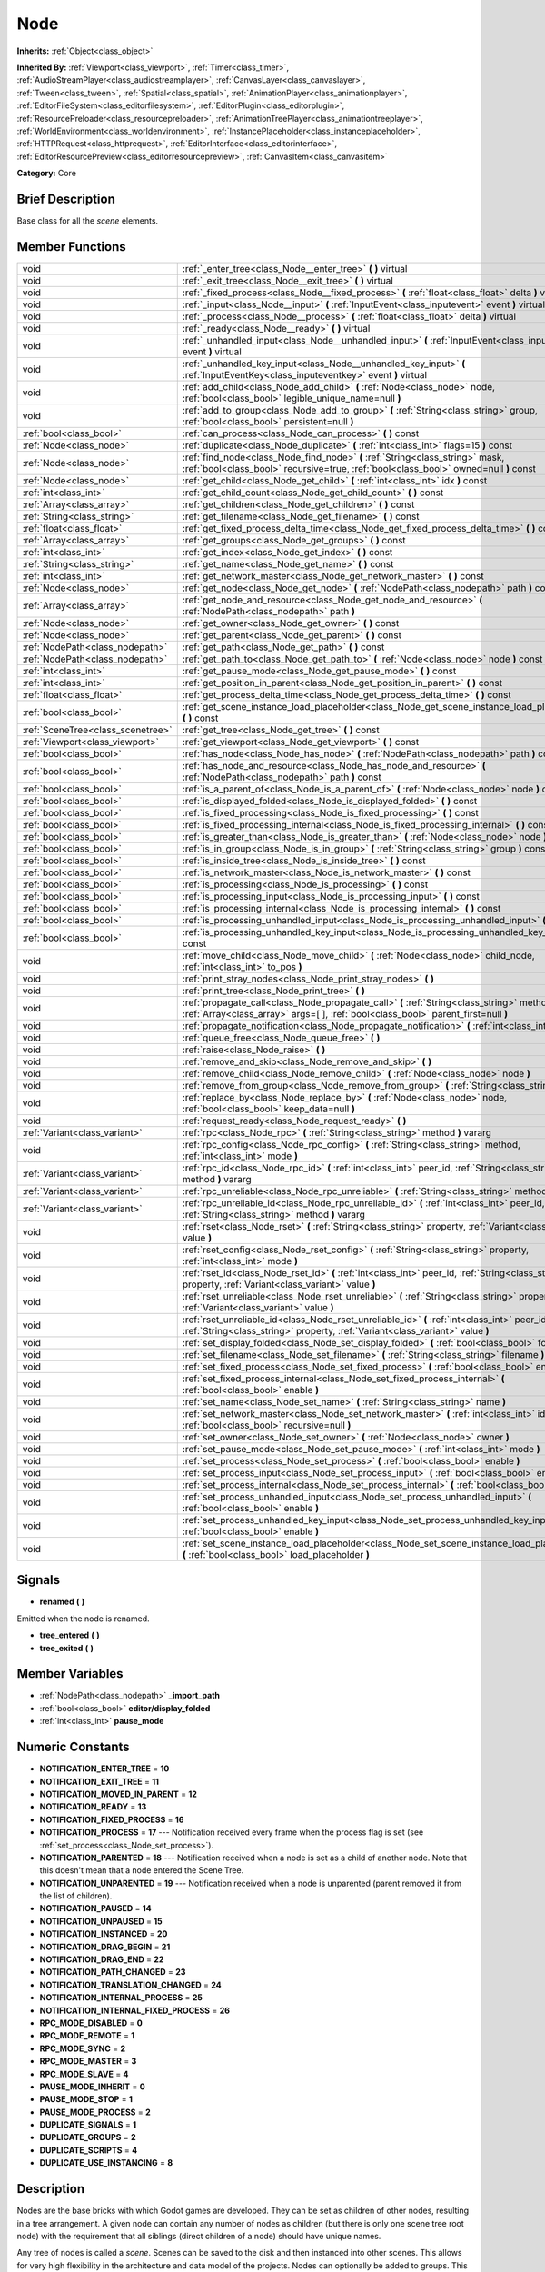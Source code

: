 .. Generated automatically by doc/tools/makerst.py in Godot's source tree.
.. DO NOT EDIT THIS FILE, but the doc/base/classes.xml source instead.

.. _class_Node:

Node
====

**Inherits:** :ref:`Object<class_object>`

**Inherited By:** :ref:`Viewport<class_viewport>`, :ref:`Timer<class_timer>`, :ref:`AudioStreamPlayer<class_audiostreamplayer>`, :ref:`CanvasLayer<class_canvaslayer>`, :ref:`Tween<class_tween>`, :ref:`Spatial<class_spatial>`, :ref:`AnimationPlayer<class_animationplayer>`, :ref:`EditorFileSystem<class_editorfilesystem>`, :ref:`EditorPlugin<class_editorplugin>`, :ref:`ResourcePreloader<class_resourcepreloader>`, :ref:`AnimationTreePlayer<class_animationtreeplayer>`, :ref:`WorldEnvironment<class_worldenvironment>`, :ref:`InstancePlaceholder<class_instanceplaceholder>`, :ref:`HTTPRequest<class_httprequest>`, :ref:`EditorInterface<class_editorinterface>`, :ref:`EditorResourcePreview<class_editorresourcepreview>`, :ref:`CanvasItem<class_canvasitem>`

**Category:** Core

Brief Description
-----------------

Base class for all the *scene* elements.

Member Functions
----------------

+------------------------------------+-----------------------------------------------------------------------------------------------------------------------------------------------------------------------------------+
| void                               | :ref:`_enter_tree<class_Node__enter_tree>`  **(** **)** virtual                                                                                                                   |
+------------------------------------+-----------------------------------------------------------------------------------------------------------------------------------------------------------------------------------+
| void                               | :ref:`_exit_tree<class_Node__exit_tree>`  **(** **)** virtual                                                                                                                     |
+------------------------------------+-----------------------------------------------------------------------------------------------------------------------------------------------------------------------------------+
| void                               | :ref:`_fixed_process<class_Node__fixed_process>`  **(** :ref:`float<class_float>` delta  **)** virtual                                                                            |
+------------------------------------+-----------------------------------------------------------------------------------------------------------------------------------------------------------------------------------+
| void                               | :ref:`_input<class_Node__input>`  **(** :ref:`InputEvent<class_inputevent>` event  **)** virtual                                                                                  |
+------------------------------------+-----------------------------------------------------------------------------------------------------------------------------------------------------------------------------------+
| void                               | :ref:`_process<class_Node__process>`  **(** :ref:`float<class_float>` delta  **)** virtual                                                                                        |
+------------------------------------+-----------------------------------------------------------------------------------------------------------------------------------------------------------------------------------+
| void                               | :ref:`_ready<class_Node__ready>`  **(** **)** virtual                                                                                                                             |
+------------------------------------+-----------------------------------------------------------------------------------------------------------------------------------------------------------------------------------+
| void                               | :ref:`_unhandled_input<class_Node__unhandled_input>`  **(** :ref:`InputEvent<class_inputevent>` event  **)** virtual                                                              |
+------------------------------------+-----------------------------------------------------------------------------------------------------------------------------------------------------------------------------------+
| void                               | :ref:`_unhandled_key_input<class_Node__unhandled_key_input>`  **(** :ref:`InputEventKey<class_inputeventkey>` event  **)** virtual                                                |
+------------------------------------+-----------------------------------------------------------------------------------------------------------------------------------------------------------------------------------+
| void                               | :ref:`add_child<class_Node_add_child>`  **(** :ref:`Node<class_node>` node, :ref:`bool<class_bool>` legible_unique_name=null  **)**                                               |
+------------------------------------+-----------------------------------------------------------------------------------------------------------------------------------------------------------------------------------+
| void                               | :ref:`add_to_group<class_Node_add_to_group>`  **(** :ref:`String<class_string>` group, :ref:`bool<class_bool>` persistent=null  **)**                                             |
+------------------------------------+-----------------------------------------------------------------------------------------------------------------------------------------------------------------------------------+
| :ref:`bool<class_bool>`            | :ref:`can_process<class_Node_can_process>`  **(** **)** const                                                                                                                     |
+------------------------------------+-----------------------------------------------------------------------------------------------------------------------------------------------------------------------------------+
| :ref:`Node<class_node>`            | :ref:`duplicate<class_Node_duplicate>`  **(** :ref:`int<class_int>` flags=15  **)** const                                                                                         |
+------------------------------------+-----------------------------------------------------------------------------------------------------------------------------------------------------------------------------------+
| :ref:`Node<class_node>`            | :ref:`find_node<class_Node_find_node>`  **(** :ref:`String<class_string>` mask, :ref:`bool<class_bool>` recursive=true, :ref:`bool<class_bool>` owned=null  **)** const           |
+------------------------------------+-----------------------------------------------------------------------------------------------------------------------------------------------------------------------------------+
| :ref:`Node<class_node>`            | :ref:`get_child<class_Node_get_child>`  **(** :ref:`int<class_int>` idx  **)** const                                                                                              |
+------------------------------------+-----------------------------------------------------------------------------------------------------------------------------------------------------------------------------------+
| :ref:`int<class_int>`              | :ref:`get_child_count<class_Node_get_child_count>`  **(** **)** const                                                                                                             |
+------------------------------------+-----------------------------------------------------------------------------------------------------------------------------------------------------------------------------------+
| :ref:`Array<class_array>`          | :ref:`get_children<class_Node_get_children>`  **(** **)** const                                                                                                                   |
+------------------------------------+-----------------------------------------------------------------------------------------------------------------------------------------------------------------------------------+
| :ref:`String<class_string>`        | :ref:`get_filename<class_Node_get_filename>`  **(** **)** const                                                                                                                   |
+------------------------------------+-----------------------------------------------------------------------------------------------------------------------------------------------------------------------------------+
| :ref:`float<class_float>`          | :ref:`get_fixed_process_delta_time<class_Node_get_fixed_process_delta_time>`  **(** **)** const                                                                                   |
+------------------------------------+-----------------------------------------------------------------------------------------------------------------------------------------------------------------------------------+
| :ref:`Array<class_array>`          | :ref:`get_groups<class_Node_get_groups>`  **(** **)** const                                                                                                                       |
+------------------------------------+-----------------------------------------------------------------------------------------------------------------------------------------------------------------------------------+
| :ref:`int<class_int>`              | :ref:`get_index<class_Node_get_index>`  **(** **)** const                                                                                                                         |
+------------------------------------+-----------------------------------------------------------------------------------------------------------------------------------------------------------------------------------+
| :ref:`String<class_string>`        | :ref:`get_name<class_Node_get_name>`  **(** **)** const                                                                                                                           |
+------------------------------------+-----------------------------------------------------------------------------------------------------------------------------------------------------------------------------------+
| :ref:`int<class_int>`              | :ref:`get_network_master<class_Node_get_network_master>`  **(** **)** const                                                                                                       |
+------------------------------------+-----------------------------------------------------------------------------------------------------------------------------------------------------------------------------------+
| :ref:`Node<class_node>`            | :ref:`get_node<class_Node_get_node>`  **(** :ref:`NodePath<class_nodepath>` path  **)** const                                                                                     |
+------------------------------------+-----------------------------------------------------------------------------------------------------------------------------------------------------------------------------------+
| :ref:`Array<class_array>`          | :ref:`get_node_and_resource<class_Node_get_node_and_resource>`  **(** :ref:`NodePath<class_nodepath>` path  **)**                                                                 |
+------------------------------------+-----------------------------------------------------------------------------------------------------------------------------------------------------------------------------------+
| :ref:`Node<class_node>`            | :ref:`get_owner<class_Node_get_owner>`  **(** **)** const                                                                                                                         |
+------------------------------------+-----------------------------------------------------------------------------------------------------------------------------------------------------------------------------------+
| :ref:`Node<class_node>`            | :ref:`get_parent<class_Node_get_parent>`  **(** **)** const                                                                                                                       |
+------------------------------------+-----------------------------------------------------------------------------------------------------------------------------------------------------------------------------------+
| :ref:`NodePath<class_nodepath>`    | :ref:`get_path<class_Node_get_path>`  **(** **)** const                                                                                                                           |
+------------------------------------+-----------------------------------------------------------------------------------------------------------------------------------------------------------------------------------+
| :ref:`NodePath<class_nodepath>`    | :ref:`get_path_to<class_Node_get_path_to>`  **(** :ref:`Node<class_node>` node  **)** const                                                                                       |
+------------------------------------+-----------------------------------------------------------------------------------------------------------------------------------------------------------------------------------+
| :ref:`int<class_int>`              | :ref:`get_pause_mode<class_Node_get_pause_mode>`  **(** **)** const                                                                                                               |
+------------------------------------+-----------------------------------------------------------------------------------------------------------------------------------------------------------------------------------+
| :ref:`int<class_int>`              | :ref:`get_position_in_parent<class_Node_get_position_in_parent>`  **(** **)** const                                                                                               |
+------------------------------------+-----------------------------------------------------------------------------------------------------------------------------------------------------------------------------------+
| :ref:`float<class_float>`          | :ref:`get_process_delta_time<class_Node_get_process_delta_time>`  **(** **)** const                                                                                               |
+------------------------------------+-----------------------------------------------------------------------------------------------------------------------------------------------------------------------------------+
| :ref:`bool<class_bool>`            | :ref:`get_scene_instance_load_placeholder<class_Node_get_scene_instance_load_placeholder>`  **(** **)** const                                                                     |
+------------------------------------+-----------------------------------------------------------------------------------------------------------------------------------------------------------------------------------+
| :ref:`SceneTree<class_scenetree>`  | :ref:`get_tree<class_Node_get_tree>`  **(** **)** const                                                                                                                           |
+------------------------------------+-----------------------------------------------------------------------------------------------------------------------------------------------------------------------------------+
| :ref:`Viewport<class_viewport>`    | :ref:`get_viewport<class_Node_get_viewport>`  **(** **)** const                                                                                                                   |
+------------------------------------+-----------------------------------------------------------------------------------------------------------------------------------------------------------------------------------+
| :ref:`bool<class_bool>`            | :ref:`has_node<class_Node_has_node>`  **(** :ref:`NodePath<class_nodepath>` path  **)** const                                                                                     |
+------------------------------------+-----------------------------------------------------------------------------------------------------------------------------------------------------------------------------------+
| :ref:`bool<class_bool>`            | :ref:`has_node_and_resource<class_Node_has_node_and_resource>`  **(** :ref:`NodePath<class_nodepath>` path  **)** const                                                           |
+------------------------------------+-----------------------------------------------------------------------------------------------------------------------------------------------------------------------------------+
| :ref:`bool<class_bool>`            | :ref:`is_a_parent_of<class_Node_is_a_parent_of>`  **(** :ref:`Node<class_node>` node  **)** const                                                                                 |
+------------------------------------+-----------------------------------------------------------------------------------------------------------------------------------------------------------------------------------+
| :ref:`bool<class_bool>`            | :ref:`is_displayed_folded<class_Node_is_displayed_folded>`  **(** **)** const                                                                                                     |
+------------------------------------+-----------------------------------------------------------------------------------------------------------------------------------------------------------------------------------+
| :ref:`bool<class_bool>`            | :ref:`is_fixed_processing<class_Node_is_fixed_processing>`  **(** **)** const                                                                                                     |
+------------------------------------+-----------------------------------------------------------------------------------------------------------------------------------------------------------------------------------+
| :ref:`bool<class_bool>`            | :ref:`is_fixed_processing_internal<class_Node_is_fixed_processing_internal>`  **(** **)** const                                                                                   |
+------------------------------------+-----------------------------------------------------------------------------------------------------------------------------------------------------------------------------------+
| :ref:`bool<class_bool>`            | :ref:`is_greater_than<class_Node_is_greater_than>`  **(** :ref:`Node<class_node>` node  **)** const                                                                               |
+------------------------------------+-----------------------------------------------------------------------------------------------------------------------------------------------------------------------------------+
| :ref:`bool<class_bool>`            | :ref:`is_in_group<class_Node_is_in_group>`  **(** :ref:`String<class_string>` group  **)** const                                                                                  |
+------------------------------------+-----------------------------------------------------------------------------------------------------------------------------------------------------------------------------------+
| :ref:`bool<class_bool>`            | :ref:`is_inside_tree<class_Node_is_inside_tree>`  **(** **)** const                                                                                                               |
+------------------------------------+-----------------------------------------------------------------------------------------------------------------------------------------------------------------------------------+
| :ref:`bool<class_bool>`            | :ref:`is_network_master<class_Node_is_network_master>`  **(** **)** const                                                                                                         |
+------------------------------------+-----------------------------------------------------------------------------------------------------------------------------------------------------------------------------------+
| :ref:`bool<class_bool>`            | :ref:`is_processing<class_Node_is_processing>`  **(** **)** const                                                                                                                 |
+------------------------------------+-----------------------------------------------------------------------------------------------------------------------------------------------------------------------------------+
| :ref:`bool<class_bool>`            | :ref:`is_processing_input<class_Node_is_processing_input>`  **(** **)** const                                                                                                     |
+------------------------------------+-----------------------------------------------------------------------------------------------------------------------------------------------------------------------------------+
| :ref:`bool<class_bool>`            | :ref:`is_processing_internal<class_Node_is_processing_internal>`  **(** **)** const                                                                                               |
+------------------------------------+-----------------------------------------------------------------------------------------------------------------------------------------------------------------------------------+
| :ref:`bool<class_bool>`            | :ref:`is_processing_unhandled_input<class_Node_is_processing_unhandled_input>`  **(** **)** const                                                                                 |
+------------------------------------+-----------------------------------------------------------------------------------------------------------------------------------------------------------------------------------+
| :ref:`bool<class_bool>`            | :ref:`is_processing_unhandled_key_input<class_Node_is_processing_unhandled_key_input>`  **(** **)** const                                                                         |
+------------------------------------+-----------------------------------------------------------------------------------------------------------------------------------------------------------------------------------+
| void                               | :ref:`move_child<class_Node_move_child>`  **(** :ref:`Node<class_node>` child_node, :ref:`int<class_int>` to_pos  **)**                                                           |
+------------------------------------+-----------------------------------------------------------------------------------------------------------------------------------------------------------------------------------+
| void                               | :ref:`print_stray_nodes<class_Node_print_stray_nodes>`  **(** **)**                                                                                                               |
+------------------------------------+-----------------------------------------------------------------------------------------------------------------------------------------------------------------------------------+
| void                               | :ref:`print_tree<class_Node_print_tree>`  **(** **)**                                                                                                                             |
+------------------------------------+-----------------------------------------------------------------------------------------------------------------------------------------------------------------------------------+
| void                               | :ref:`propagate_call<class_Node_propagate_call>`  **(** :ref:`String<class_string>` method, :ref:`Array<class_array>` args=[  ], :ref:`bool<class_bool>` parent_first=null  **)** |
+------------------------------------+-----------------------------------------------------------------------------------------------------------------------------------------------------------------------------------+
| void                               | :ref:`propagate_notification<class_Node_propagate_notification>`  **(** :ref:`int<class_int>` what  **)**                                                                         |
+------------------------------------+-----------------------------------------------------------------------------------------------------------------------------------------------------------------------------------+
| void                               | :ref:`queue_free<class_Node_queue_free>`  **(** **)**                                                                                                                             |
+------------------------------------+-----------------------------------------------------------------------------------------------------------------------------------------------------------------------------------+
| void                               | :ref:`raise<class_Node_raise>`  **(** **)**                                                                                                                                       |
+------------------------------------+-----------------------------------------------------------------------------------------------------------------------------------------------------------------------------------+
| void                               | :ref:`remove_and_skip<class_Node_remove_and_skip>`  **(** **)**                                                                                                                   |
+------------------------------------+-----------------------------------------------------------------------------------------------------------------------------------------------------------------------------------+
| void                               | :ref:`remove_child<class_Node_remove_child>`  **(** :ref:`Node<class_node>` node  **)**                                                                                           |
+------------------------------------+-----------------------------------------------------------------------------------------------------------------------------------------------------------------------------------+
| void                               | :ref:`remove_from_group<class_Node_remove_from_group>`  **(** :ref:`String<class_string>` group  **)**                                                                            |
+------------------------------------+-----------------------------------------------------------------------------------------------------------------------------------------------------------------------------------+
| void                               | :ref:`replace_by<class_Node_replace_by>`  **(** :ref:`Node<class_node>` node, :ref:`bool<class_bool>` keep_data=null  **)**                                                       |
+------------------------------------+-----------------------------------------------------------------------------------------------------------------------------------------------------------------------------------+
| void                               | :ref:`request_ready<class_Node_request_ready>`  **(** **)**                                                                                                                       |
+------------------------------------+-----------------------------------------------------------------------------------------------------------------------------------------------------------------------------------+
| :ref:`Variant<class_variant>`      | :ref:`rpc<class_Node_rpc>`  **(** :ref:`String<class_string>` method  **)** vararg                                                                                                |
+------------------------------------+-----------------------------------------------------------------------------------------------------------------------------------------------------------------------------------+
| void                               | :ref:`rpc_config<class_Node_rpc_config>`  **(** :ref:`String<class_string>` method, :ref:`int<class_int>` mode  **)**                                                             |
+------------------------------------+-----------------------------------------------------------------------------------------------------------------------------------------------------------------------------------+
| :ref:`Variant<class_variant>`      | :ref:`rpc_id<class_Node_rpc_id>`  **(** :ref:`int<class_int>` peer_id, :ref:`String<class_string>` method  **)** vararg                                                           |
+------------------------------------+-----------------------------------------------------------------------------------------------------------------------------------------------------------------------------------+
| :ref:`Variant<class_variant>`      | :ref:`rpc_unreliable<class_Node_rpc_unreliable>`  **(** :ref:`String<class_string>` method  **)** vararg                                                                          |
+------------------------------------+-----------------------------------------------------------------------------------------------------------------------------------------------------------------------------------+
| :ref:`Variant<class_variant>`      | :ref:`rpc_unreliable_id<class_Node_rpc_unreliable_id>`  **(** :ref:`int<class_int>` peer_id, :ref:`String<class_string>` method  **)** vararg                                     |
+------------------------------------+-----------------------------------------------------------------------------------------------------------------------------------------------------------------------------------+
| void                               | :ref:`rset<class_Node_rset>`  **(** :ref:`String<class_string>` property, :ref:`Variant<class_variant>` value  **)**                                                              |
+------------------------------------+-----------------------------------------------------------------------------------------------------------------------------------------------------------------------------------+
| void                               | :ref:`rset_config<class_Node_rset_config>`  **(** :ref:`String<class_string>` property, :ref:`int<class_int>` mode  **)**                                                         |
+------------------------------------+-----------------------------------------------------------------------------------------------------------------------------------------------------------------------------------+
| void                               | :ref:`rset_id<class_Node_rset_id>`  **(** :ref:`int<class_int>` peer_id, :ref:`String<class_string>` property, :ref:`Variant<class_variant>` value  **)**                         |
+------------------------------------+-----------------------------------------------------------------------------------------------------------------------------------------------------------------------------------+
| void                               | :ref:`rset_unreliable<class_Node_rset_unreliable>`  **(** :ref:`String<class_string>` property, :ref:`Variant<class_variant>` value  **)**                                        |
+------------------------------------+-----------------------------------------------------------------------------------------------------------------------------------------------------------------------------------+
| void                               | :ref:`rset_unreliable_id<class_Node_rset_unreliable_id>`  **(** :ref:`int<class_int>` peer_id, :ref:`String<class_string>` property, :ref:`Variant<class_variant>` value  **)**   |
+------------------------------------+-----------------------------------------------------------------------------------------------------------------------------------------------------------------------------------+
| void                               | :ref:`set_display_folded<class_Node_set_display_folded>`  **(** :ref:`bool<class_bool>` fold  **)**                                                                               |
+------------------------------------+-----------------------------------------------------------------------------------------------------------------------------------------------------------------------------------+
| void                               | :ref:`set_filename<class_Node_set_filename>`  **(** :ref:`String<class_string>` filename  **)**                                                                                   |
+------------------------------------+-----------------------------------------------------------------------------------------------------------------------------------------------------------------------------------+
| void                               | :ref:`set_fixed_process<class_Node_set_fixed_process>`  **(** :ref:`bool<class_bool>` enable  **)**                                                                               |
+------------------------------------+-----------------------------------------------------------------------------------------------------------------------------------------------------------------------------------+
| void                               | :ref:`set_fixed_process_internal<class_Node_set_fixed_process_internal>`  **(** :ref:`bool<class_bool>` enable  **)**                                                             |
+------------------------------------+-----------------------------------------------------------------------------------------------------------------------------------------------------------------------------------+
| void                               | :ref:`set_name<class_Node_set_name>`  **(** :ref:`String<class_string>` name  **)**                                                                                               |
+------------------------------------+-----------------------------------------------------------------------------------------------------------------------------------------------------------------------------------+
| void                               | :ref:`set_network_master<class_Node_set_network_master>`  **(** :ref:`int<class_int>` id, :ref:`bool<class_bool>` recursive=null  **)**                                           |
+------------------------------------+-----------------------------------------------------------------------------------------------------------------------------------------------------------------------------------+
| void                               | :ref:`set_owner<class_Node_set_owner>`  **(** :ref:`Node<class_node>` owner  **)**                                                                                                |
+------------------------------------+-----------------------------------------------------------------------------------------------------------------------------------------------------------------------------------+
| void                               | :ref:`set_pause_mode<class_Node_set_pause_mode>`  **(** :ref:`int<class_int>` mode  **)**                                                                                         |
+------------------------------------+-----------------------------------------------------------------------------------------------------------------------------------------------------------------------------------+
| void                               | :ref:`set_process<class_Node_set_process>`  **(** :ref:`bool<class_bool>` enable  **)**                                                                                           |
+------------------------------------+-----------------------------------------------------------------------------------------------------------------------------------------------------------------------------------+
| void                               | :ref:`set_process_input<class_Node_set_process_input>`  **(** :ref:`bool<class_bool>` enable  **)**                                                                               |
+------------------------------------+-----------------------------------------------------------------------------------------------------------------------------------------------------------------------------------+
| void                               | :ref:`set_process_internal<class_Node_set_process_internal>`  **(** :ref:`bool<class_bool>` enable  **)**                                                                         |
+------------------------------------+-----------------------------------------------------------------------------------------------------------------------------------------------------------------------------------+
| void                               | :ref:`set_process_unhandled_input<class_Node_set_process_unhandled_input>`  **(** :ref:`bool<class_bool>` enable  **)**                                                           |
+------------------------------------+-----------------------------------------------------------------------------------------------------------------------------------------------------------------------------------+
| void                               | :ref:`set_process_unhandled_key_input<class_Node_set_process_unhandled_key_input>`  **(** :ref:`bool<class_bool>` enable  **)**                                                   |
+------------------------------------+-----------------------------------------------------------------------------------------------------------------------------------------------------------------------------------+
| void                               | :ref:`set_scene_instance_load_placeholder<class_Node_set_scene_instance_load_placeholder>`  **(** :ref:`bool<class_bool>` load_placeholder  **)**                                 |
+------------------------------------+-----------------------------------------------------------------------------------------------------------------------------------------------------------------------------------+

Signals
-------

-  **renamed**  **(** **)**
Emitted when the node is renamed.

-  **tree_entered**  **(** **)**
-  **tree_exited**  **(** **)**

Member Variables
----------------

- :ref:`NodePath<class_nodepath>` **_import_path**
- :ref:`bool<class_bool>` **editor/display_folded**
- :ref:`int<class_int>` **pause_mode**

Numeric Constants
-----------------

- **NOTIFICATION_ENTER_TREE** = **10**
- **NOTIFICATION_EXIT_TREE** = **11**
- **NOTIFICATION_MOVED_IN_PARENT** = **12**
- **NOTIFICATION_READY** = **13**
- **NOTIFICATION_FIXED_PROCESS** = **16**
- **NOTIFICATION_PROCESS** = **17** --- Notification received every frame when the process flag is set (see :ref:`set_process<class_Node_set_process>`).
- **NOTIFICATION_PARENTED** = **18** --- Notification received when a node is set as a child of another node. Note that this doesn't mean that a node entered the Scene Tree.
- **NOTIFICATION_UNPARENTED** = **19** --- Notification received when a node is unparented (parent removed it from the list of children).
- **NOTIFICATION_PAUSED** = **14**
- **NOTIFICATION_UNPAUSED** = **15**
- **NOTIFICATION_INSTANCED** = **20**
- **NOTIFICATION_DRAG_BEGIN** = **21**
- **NOTIFICATION_DRAG_END** = **22**
- **NOTIFICATION_PATH_CHANGED** = **23**
- **NOTIFICATION_TRANSLATION_CHANGED** = **24**
- **NOTIFICATION_INTERNAL_PROCESS** = **25**
- **NOTIFICATION_INTERNAL_FIXED_PROCESS** = **26**
- **RPC_MODE_DISABLED** = **0**
- **RPC_MODE_REMOTE** = **1**
- **RPC_MODE_SYNC** = **2**
- **RPC_MODE_MASTER** = **3**
- **RPC_MODE_SLAVE** = **4**
- **PAUSE_MODE_INHERIT** = **0**
- **PAUSE_MODE_STOP** = **1**
- **PAUSE_MODE_PROCESS** = **2**
- **DUPLICATE_SIGNALS** = **1**
- **DUPLICATE_GROUPS** = **2**
- **DUPLICATE_SCRIPTS** = **4**
- **DUPLICATE_USE_INSTANCING** = **8**

Description
-----------

Nodes are the base bricks with which Godot games are developed. They can be set as children of other nodes, resulting in a tree arrangement. A given node can contain any number of nodes as children (but there is only one scene tree root node) with the requirement that all siblings (direct children of a node) should have unique names.

Any tree of nodes is called a *scene*. Scenes can be saved to the disk and then instanced into other scenes. This allows for very high flexibility in the architecture and data model of the projects. Nodes can optionally be added to groups. This makes it easy to reach a number of nodes from the code (for example an "enemies" group) to perform grouped actions.

**Scene tree:** The :ref:`SceneTree<class_scenetree>` contains the active tree of nodes. When a node is added to the scene tree, it receives the NOTIFICATION_ENTER_TREE notification and its :ref:`_enter_tree<class_Node__enter_tree>` callback is triggered. Children nodes are always added *after* their parent node, i.e. the :ref:`_enter_tree<class_Node__enter_tree>` callback of a parent node will be triggered before its child's.

Once all nodes have been added in the scene tree, they receive the NOTIFICATION_READY notification and their respective :ref:`_ready<class_Node__ready>` callbacks are triggered. For groups of nodes, the :ref:`_ready<class_Node__ready>` callback is called in reverse order, from the children up to the parent nodes.

It means that when adding a scene to the scene tree, the following order will be used for the callbacks: :ref:`_enter_tree<class_Node__enter_tree>` of the parent, :ref:`_enter_tree<class_Node__enter_tree>` of the children, :ref:`_ready<class_Node__ready>` of the children and finally :ref:`_ready<class_Node__ready>` of the parent (and that recursively for the whole scene).

**Processing:** Nodes can be set to the "process" state, so that they receive a callback on each frame requesting them to process (do something). Normal processing (callback :ref:`_process<class_Node__process>`, toggled with :ref:`set_process<class_Node_set_process>`) happens as fast as possible and is dependent on the frame rate, so the processing time *delta* is variable. Fixed processing (callback :ref:`_fixed_process<class_Node__fixed_process>`, toggled with :ref:`set_fixed_process<class_Node_set_fixed_process>`) happens a fixed amount of times per second (by default 60) and is useful to link itself to the physics.

Nodes can also process input events. When set, the :ref:`_input<class_Node__input>` function will be called for each input that the program receives. In many cases, this can be overkill (unless used for simple projects), and the :ref:`_unhandled_input<class_Node__unhandled_input>` function might be preferred; it is called when the input event was not handled by anyone else (typically, GUI :ref:`Control<class_control>` nodes), ensuring that the node only receives the events that were meant for it.

To keep track of the scene hierarchy (especially when instancing scenes into other scenes), an "owner" can be set for the node with :ref:`set_owner<class_Node_set_owner>`. This keeps track of who instanced what. This is mostly useful when writing editors and tools, though.

Finally, when a node is freed with :ref:`free<class_Node_free>` or :ref:`queue_free<class_Node_queue_free>`, it will also free all its children.

**Networking with nodes:** After connecting to a server (or making one, see :ref:`NetworkedMultiplayerENet<class_networkedmultiplayerenet>`) it is possible to use the built-in RPC (remote procedure call) system to easily communicate over the network. By calling :ref:`rpc<class_Node_rpc>` with a method name, it will be called locally, and in all connected peers (peers = clients and the server that accepts connections), with behaviour varying depending on the network mode (:ref:`set_network_mode<class_Node_set_network_mode>`) on the receiving peer. To identify which :ref:`Node<class_node>` receives the RPC call Godot will use its :ref:`NodePath<class_nodepath>` (make sure node names are the same on all peers).

Member Function Description
---------------------------

.. _class_Node__enter_tree:

- void  **_enter_tree**  **(** **)** virtual

Called when the node enters the :ref:`SceneTree<class_scenetree>` (e.g. upon instancing, scene changing or after calling :ref:`add_child<class_Node_add_child>` in a script). If the node has children, its :ref:`_enter_tree<class_Node__enter_tree>` callback will be called first, and then that of the children.

Corresponds to the NOTIFICATION_ENTER_TREE notification in :ref:`Object._notification<class_Object__notification>`.

.. _class_Node__exit_tree:

- void  **_exit_tree**  **(** **)** virtual

Called when the node leaves the :ref:`SceneTree<class_scenetree>` (e.g. upon freeing, scene changing or after calling :ref:`remove_child<class_Node_remove_child>` in a script). If the node has children, its :ref:`_exit_tree<class_Node__exit_tree>` callback will be called last, after all its children have left the tree.

Corresponds to the NOTIFICATION_EXIT_TREE notification in :ref:`Object._notification<class_Object__notification>`.

.. _class_Node__fixed_process:

- void  **_fixed_process**  **(** :ref:`float<class_float>` delta  **)** virtual

Called during the fixed processing step of the main loop. Fixed processing means that the frame rate is synced to the physics, i.e. the ``delta`` variable should be constant.

It is only called if fixed processing has been enabled with :ref:`set_fixed_process<class_Node_set_fixed_process>`.

Corresponds to the NOTIFICATION_FIXED_PROCESS notification in :ref:`Object._notification<class_Object__notification>`.

.. _class_Node__input:

- void  **_input**  **(** :ref:`InputEvent<class_inputevent>` event  **)** virtual

.. _class_Node__process:

- void  **_process**  **(** :ref:`float<class_float>` delta  **)** virtual

Called during the processing step of the main loop. Processing happens at every frame and as fast as possible, so the ``delta`` time since the previous frame is not constant.

It is only called if processing has been enabled with :ref:`set_process<class_Node_set_process>`.

Corresponds to the NOTIFICATION_PROCESS notification in :ref:`Object._notification<class_Object__notification>`.

.. _class_Node__ready:

- void  **_ready**  **(** **)** virtual

Called when the node is "ready", i.e. when both the node and its children have entered the scene tree. If the node has children, their :ref:`_ready<class_Node__ready>` callback gets triggered first, and the node will receive the ready notification only afterwards.

Corresponds to the NOTIFICATION_READY notification in :ref:`Object._notification<class_Object__notification>`.

.. _class_Node__unhandled_input:

- void  **_unhandled_input**  **(** :ref:`InputEvent<class_inputevent>` event  **)** virtual

.. _class_Node__unhandled_key_input:

- void  **_unhandled_key_input**  **(** :ref:`InputEventKey<class_inputeventkey>` event  **)** virtual

.. _class_Node_add_child:

- void  **add_child**  **(** :ref:`Node<class_node>` node, :ref:`bool<class_bool>` legible_unique_name=null  **)**

Add a child :ref:`Node<class_node>`. Nodes can have as many children as they want, but every child must have a unique name. Children nodes are automatically deleted when the parent node is deleted, so deleting a whole scene is performed by deleting its topmost node.

The optional boolean argument enforces creating child nodes with human-readable names, based on the name of the node being instanced instead of its type only.

.. _class_Node_add_to_group:

- void  **add_to_group**  **(** :ref:`String<class_string>` group, :ref:`bool<class_bool>` persistent=null  **)**

Add a node to a group. Groups are helpers to name and organize a subset of nodes, like for example "enemies" or "collectables". A :ref:`Node<class_node>` can be in any number of groups. Nodes can be assigned a group at any time, but will not be added to it until they are inside the scene tree (see :ref:`is_inside_tree<class_Node_is_inside_tree>`).

.. _class_Node_can_process:

- :ref:`bool<class_bool>`  **can_process**  **(** **)** const

Return true if the node can process, i.e. whether its pause mode allows processing while the scene tree is paused (see :ref:`set_pause_mode<class_Node_set_pause_mode>`). Always returns true if the scene tree is not paused, and false if the node is not in the tree. FIXME: Why FAIL_COND?

.. _class_Node_duplicate:

- :ref:`Node<class_node>`  **duplicate**  **(** :ref:`int<class_int>` flags=15  **)** const

Duplicate the node, returning a new :ref:`Node<class_node>`.

You can fine-tune the behavior using the ``flags``, which are based on the DUPLICATE\_\* constants.

.. _class_Node_find_node:

- :ref:`Node<class_node>`  **find_node**  **(** :ref:`String<class_string>` mask, :ref:`bool<class_bool>` recursive=true, :ref:`bool<class_bool>` owned=null  **)** const

Find a descendant of this node whose name matches ``mask`` as in :ref:`String.match<class_String_match>` (i.e. case sensitive, but '\*' matches zero or more characters and '?' matches any single character except '.'). Note that it does not match against the full path, just against individual node names.

.. _class_Node_get_child:

- :ref:`Node<class_node>`  **get_child**  **(** :ref:`int<class_int>` idx  **)** const

Return a child node by its index (see :ref:`get_child_count<class_Node_get_child_count>`). This method is often used for iterating all children of a node.

.. _class_Node_get_child_count:

- :ref:`int<class_int>`  **get_child_count**  **(** **)** const

Return the amount of child nodes.

.. _class_Node_get_children:

- :ref:`Array<class_array>`  **get_children**  **(** **)** const

Return an array of references (:ref:`Node<class_node>`) to the child nodes.

.. _class_Node_get_filename:

- :ref:`String<class_string>`  **get_filename**  **(** **)** const

Return a filename that may be contained by the node. When a scene is instanced from a file, it topmost node contains the filename from where it was loaded (see :ref:`set_filename<class_Node_set_filename>`).

.. _class_Node_get_fixed_process_delta_time:

- :ref:`float<class_float>`  **get_fixed_process_delta_time**  **(** **)** const

Return the time elapsed since the last fixed frame (see :ref:`_fixed_process<class_Node__fixed_process>`). This is always the same in fixed processing unless the frames per second is changed in :ref:`OS<class_os>`.

.. _class_Node_get_groups:

- :ref:`Array<class_array>`  **get_groups**  **(** **)** const

Return an array listing the groups that the node is part of.

.. _class_Node_get_index:

- :ref:`int<class_int>`  **get_index**  **(** **)** const

Get the node index, i.e. its position among the siblings of its parent.

.. _class_Node_get_name:

- :ref:`String<class_string>`  **get_name**  **(** **)** const

Return the name of the node. This name is unique among the siblings (other child nodes from the same parent).

.. _class_Node_get_network_master:

- :ref:`int<class_int>`  **get_network_master**  **(** **)** const

.. _class_Node_get_node:

- :ref:`Node<class_node>`  **get_node**  **(** :ref:`NodePath<class_nodepath>` path  **)** const

Fetch a node. The :ref:`NodePath<class_nodepath>` must be valid (or else an error will be raised) and can be either the path to child node, a relative path (from the current node to another node), or an absolute path to a node.

Note: fetching absolute paths only works when the node is inside the scene tree (see :ref:`is_inside_tree<class_Node_is_inside_tree>`).

*Example:* Assume your current node is Character and the following tree:

::

    /root
    /root/Character
    /root/Character/Sword
    /root/Character/Backpack/Dagger
    /root/MyGame
    /root/Swamp/Alligator
    /root/Swamp/Mosquito
    /root/Swamp/Goblin

Possible paths are:

::

    get_node("Sword")
    get_node("Backpack/Dagger")
    get_node("../Swamp/Alligator")
    get_node("/root/MyGame")

.. _class_Node_get_node_and_resource:

- :ref:`Array<class_array>`  **get_node_and_resource**  **(** :ref:`NodePath<class_nodepath>` path  **)**

.. _class_Node_get_owner:

- :ref:`Node<class_node>`  **get_owner**  **(** **)** const

Get the node owner (see :ref:`set_owner<class_Node_set_owner>`).

.. _class_Node_get_parent:

- :ref:`Node<class_node>`  **get_parent**  **(** **)** const

Return the parent node of the current node, or an empty :ref:`Node<class_node>` if the node lacks a parent.

.. _class_Node_get_path:

- :ref:`NodePath<class_nodepath>`  **get_path**  **(** **)** const

Return the absolute path of the current node. This only works if the current node is inside the scene tree (see :ref:`is_inside_tree<class_Node_is_inside_tree>`).

.. _class_Node_get_path_to:

- :ref:`NodePath<class_nodepath>`  **get_path_to**  **(** :ref:`Node<class_node>` node  **)** const

Return the relative path from the current node to the specified node in "node" argument. Both nodes must be in the same scene, or else the function will fail.

.. _class_Node_get_pause_mode:

- :ref:`int<class_int>`  **get_pause_mode**  **(** **)** const

.. _class_Node_get_position_in_parent:

- :ref:`int<class_int>`  **get_position_in_parent**  **(** **)** const

.. _class_Node_get_process_delta_time:

- :ref:`float<class_float>`  **get_process_delta_time**  **(** **)** const

Return the time elapsed (in seconds) since the last process callback. This is almost always different each time.

.. _class_Node_get_scene_instance_load_placeholder:

- :ref:`bool<class_bool>`  **get_scene_instance_load_placeholder**  **(** **)** const

.. _class_Node_get_tree:

- :ref:`SceneTree<class_scenetree>`  **get_tree**  **(** **)** const

.. _class_Node_get_viewport:

- :ref:`Viewport<class_viewport>`  **get_viewport**  **(** **)** const

.. _class_Node_has_node:

- :ref:`bool<class_bool>`  **has_node**  **(** :ref:`NodePath<class_nodepath>` path  **)** const

.. _class_Node_has_node_and_resource:

- :ref:`bool<class_bool>`  **has_node_and_resource**  **(** :ref:`NodePath<class_nodepath>` path  **)** const

.. _class_Node_is_a_parent_of:

- :ref:`bool<class_bool>`  **is_a_parent_of**  **(** :ref:`Node<class_node>` node  **)** const

Return *true* if the "node" argument is a direct or indirect child of the current node, otherwise return *false*.

.. _class_Node_is_displayed_folded:

- :ref:`bool<class_bool>`  **is_displayed_folded**  **(** **)** const

.. _class_Node_is_fixed_processing:

- :ref:`bool<class_bool>`  **is_fixed_processing**  **(** **)** const

Return true if fixed processing is enabled (see :ref:`set_fixed_process<class_Node_set_fixed_process>`).

.. _class_Node_is_fixed_processing_internal:

- :ref:`bool<class_bool>`  **is_fixed_processing_internal**  **(** **)** const

.. _class_Node_is_greater_than:

- :ref:`bool<class_bool>`  **is_greater_than**  **(** :ref:`Node<class_node>` node  **)** const

Return *true* if "node" occurs later in the scene hierarchy than the current node, otherwise return *false*.

.. _class_Node_is_in_group:

- :ref:`bool<class_bool>`  **is_in_group**  **(** :ref:`String<class_string>` group  **)** const

.. _class_Node_is_inside_tree:

- :ref:`bool<class_bool>`  **is_inside_tree**  **(** **)** const

.. _class_Node_is_network_master:

- :ref:`bool<class_bool>`  **is_network_master**  **(** **)** const

.. _class_Node_is_processing:

- :ref:`bool<class_bool>`  **is_processing**  **(** **)** const

Return whether processing is enabled in the current node (see :ref:`set_process<class_Node_set_process>`).

.. _class_Node_is_processing_input:

- :ref:`bool<class_bool>`  **is_processing_input**  **(** **)** const

Return true if the node is processing input (see :ref:`set_process_input<class_Node_set_process_input>`).

.. _class_Node_is_processing_internal:

- :ref:`bool<class_bool>`  **is_processing_internal**  **(** **)** const

.. _class_Node_is_processing_unhandled_input:

- :ref:`bool<class_bool>`  **is_processing_unhandled_input**  **(** **)** const

Return true if the node is processing unhandled input (see :ref:`set_process_unhandled_input<class_Node_set_process_unhandled_input>`).

.. _class_Node_is_processing_unhandled_key_input:

- :ref:`bool<class_bool>`  **is_processing_unhandled_key_input**  **(** **)** const

.. _class_Node_move_child:

- void  **move_child**  **(** :ref:`Node<class_node>` child_node, :ref:`int<class_int>` to_pos  **)**

Move a child node to a different position (order) amongst the other children. Since calls, signals, etc are performed by tree order, changing the order of children nodes may be useful.

.. _class_Node_print_stray_nodes:

- void  **print_stray_nodes**  **(** **)**

.. _class_Node_print_tree:

- void  **print_tree**  **(** **)**

Print the scene to stdout. Used mainly for debugging purposes.

.. _class_Node_propagate_call:

- void  **propagate_call**  **(** :ref:`String<class_string>` method, :ref:`Array<class_array>` args=[  ], :ref:`bool<class_bool>` parent_first=null  **)**

Calls the method (if present) with the arguments given in "args" on this Node and recursively on all children. If the parent_first argument is true then the method will be called on the current :ref:`Node<class_node>` first, then on all children. If it is false then the children will get called first.

.. _class_Node_propagate_notification:

- void  **propagate_notification**  **(** :ref:`int<class_int>` what  **)**

Notify the current node and all its children recursively by calling notification() in all of them.

.. _class_Node_queue_free:

- void  **queue_free**  **(** **)**

.. _class_Node_raise:

- void  **raise**  **(** **)**

Move this node to the top of the array of nodes of the parent node. This is often useful on GUIs (:ref:`Control<class_control>`), because their order of drawing fully depends on their order in the tree.

.. _class_Node_remove_and_skip:

- void  **remove_and_skip**  **(** **)**

Remove a node and set all its children as children of the parent node (if exists). All even subscriptions that pass by the removed node will be unsubscribed.

.. _class_Node_remove_child:

- void  **remove_child**  **(** :ref:`Node<class_node>` node  **)**

Remove a child :ref:`Node<class_node>`. Node is NOT deleted and will have to be deleted manually.

.. _class_Node_remove_from_group:

- void  **remove_from_group**  **(** :ref:`String<class_string>` group  **)**

Remove a node from a group.

.. _class_Node_replace_by:

- void  **replace_by**  **(** :ref:`Node<class_node>` node, :ref:`bool<class_bool>` keep_data=null  **)**

Replace a node in a scene by a given one. Subscriptions that pass through this node will be lost.

.. _class_Node_request_ready:

- void  **request_ready**  **(** **)**

.. _class_Node_rpc:

- :ref:`Variant<class_variant>`  **rpc**  **(** :ref:`String<class_string>` method  **)** vararg

Send a remote procedure call request to all peers on the network (and locally), optionally sending additional data as arguments. Call request will be received by nodes with the same :ref:`NodePath<class_nodepath>`.

.. _class_Node_rpc_config:

- void  **rpc_config**  **(** :ref:`String<class_string>` method, :ref:`int<class_int>` mode  **)**

Change the method's RPC mode (one of RPC_MODE\_\* constants).

.. _class_Node_rpc_id:

- :ref:`Variant<class_variant>`  **rpc_id**  **(** :ref:`int<class_int>` peer_id, :ref:`String<class_string>` method  **)** vararg

Send a :ref:`rpc<class_Node_rpc>` to a specific peer identified by *peer_id*.

.. _class_Node_rpc_unreliable:

- :ref:`Variant<class_variant>`  **rpc_unreliable**  **(** :ref:`String<class_string>` method  **)** vararg

Send a :ref:`rpc<class_Node_rpc>` using an unreliable protocol.

.. _class_Node_rpc_unreliable_id:

- :ref:`Variant<class_variant>`  **rpc_unreliable_id**  **(** :ref:`int<class_int>` peer_id, :ref:`String<class_string>` method  **)** vararg

Send a :ref:`rpc<class_Node_rpc>` to a specific peer identified by *peer_id* using an unreliable protocol.

.. _class_Node_rset:

- void  **rset**  **(** :ref:`String<class_string>` property, :ref:`Variant<class_variant>` value  **)**

Remotely change property's value on other peers (and locally).

.. _class_Node_rset_config:

- void  **rset_config**  **(** :ref:`String<class_string>` property, :ref:`int<class_int>` mode  **)**

Change the property's RPC mode (one of RPC_MODE\_\* constants).

.. _class_Node_rset_id:

- void  **rset_id**  **(** :ref:`int<class_int>` peer_id, :ref:`String<class_string>` property, :ref:`Variant<class_variant>` value  **)**

Remotely change property's value on a specific peer identified by *peer_id*.

.. _class_Node_rset_unreliable:

- void  **rset_unreliable**  **(** :ref:`String<class_string>` property, :ref:`Variant<class_variant>` value  **)**

Remotely change property's value on other peers (and locally) using an unreliable protocol.

.. _class_Node_rset_unreliable_id:

- void  **rset_unreliable_id**  **(** :ref:`int<class_int>` peer_id, :ref:`String<class_string>` property, :ref:`Variant<class_variant>` value  **)**

Remotely change property's value on a specific peer identified by *peer_id* using an unreliable protocol.

.. _class_Node_set_display_folded:

- void  **set_display_folded**  **(** :ref:`bool<class_bool>` fold  **)**

.. _class_Node_set_filename:

- void  **set_filename**  **(** :ref:`String<class_string>` filename  **)**

A node can contain a filename. This filename should not be changed by the user, unless writing editors and tools. When a scene is instanced from a file, it topmost node contains the filename from where it was loaded.

.. _class_Node_set_fixed_process:

- void  **set_fixed_process**  **(** :ref:`bool<class_bool>` enable  **)**

Enables or disables node fixed framerate processing. When a node is being processed, it will receive a NOTIFICATION_PROCESS at a fixed (usually 60 fps, check :ref:`OS<class_os>` to change that) interval (and the :ref:`_fixed_process<class_Node__fixed_process>` callback will be called if exists). It is common to check how much time was elapsed since the previous frame by calling :ref:`get_fixed_process_delta_time<class_Node_get_fixed_process_delta_time>`.

.. _class_Node_set_fixed_process_internal:

- void  **set_fixed_process_internal**  **(** :ref:`bool<class_bool>` enable  **)**

.. _class_Node_set_name:

- void  **set_name**  **(** :ref:`String<class_string>` name  **)**

Set the name of the :ref:`Node<class_node>`. Name must be unique within parent, and setting an already existing name will cause for the node to be automatically renamed.

.. _class_Node_set_network_master:

- void  **set_network_master**  **(** :ref:`int<class_int>` id, :ref:`bool<class_bool>` recursive=null  **)**

.. _class_Node_set_owner:

- void  **set_owner**  **(** :ref:`Node<class_node>` owner  **)**

Set the node owner. A node can have any other node as owner (as long as a valid parent, grandparent, etc ascending in the tree). When saving a node (using SceneSaver) all the nodes it owns will be saved with it. This allows to create complex SceneTrees, with instancing and subinstancing.

.. _class_Node_set_pause_mode:

- void  **set_pause_mode**  **(** :ref:`int<class_int>` mode  **)**

.. _class_Node_set_process:

- void  **set_process**  **(** :ref:`bool<class_bool>` enable  **)**

Enables or disables node processing. When a node is being processed, it will receive a NOTIFICATION_PROCESS on every drawn frame (and the :ref:`_process<class_Node__process>` callback will be called if exists). It is common to check how much time was elapsed since the previous frame by calling :ref:`get_process_delta_time<class_Node_get_process_delta_time>`.

.. _class_Node_set_process_input:

- void  **set_process_input**  **(** :ref:`bool<class_bool>` enable  **)**

Enable input processing for node. This is not required for GUI controls! It hooks up the node to receive all input (see :ref:`_input<class_Node__input>`).

.. _class_Node_set_process_internal:

- void  **set_process_internal**  **(** :ref:`bool<class_bool>` enable  **)**

.. _class_Node_set_process_unhandled_input:

- void  **set_process_unhandled_input**  **(** :ref:`bool<class_bool>` enable  **)**

Enable unhandled input processing for node. This is not required for GUI controls! It hooks up the node to receive all input that was not previously handled before (usually by a :ref:`Control<class_control>`). (see :ref:`_unhandled_input<class_Node__unhandled_input>`).

.. _class_Node_set_process_unhandled_key_input:

- void  **set_process_unhandled_key_input**  **(** :ref:`bool<class_bool>` enable  **)**

.. _class_Node_set_scene_instance_load_placeholder:

- void  **set_scene_instance_load_placeholder**  **(** :ref:`bool<class_bool>` load_placeholder  **)**


